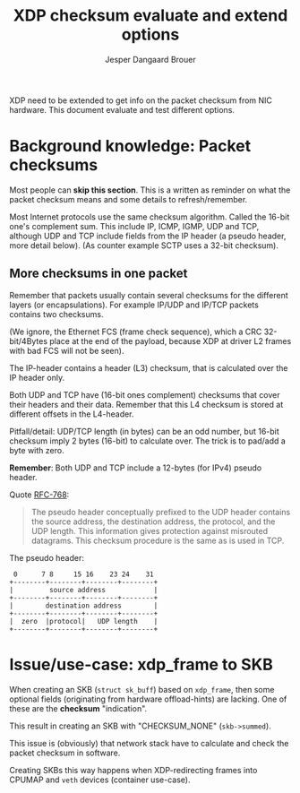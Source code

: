 # -*- fill-column: 76; -*-
#+Title: XDP checksum evaluate and extend options
#+Author: Jesper Dangaard Brouer
#+Options: ^:nil

XDP need to be extended to get info on the packet checksum from NIC
hardware. This document evaluate and test different options.

* Background knowledge: Packet checksums

Most people can *skip this section*. This is a written as reminder on what
the packet checksum means and some details to refresh/remember.

Most Internet protocols use the same checksum algorithm. Called the 16-bit
one's complement sum. This include IP, ICMP, IGMP, UDP and TCP, although UDP
and TCP include fields from the IP header (a pseudo header, more detail
below). (As counter example SCTP uses a 32-bit checksum).

** More checksums in one packet

Remember that packets usually contain several checksums for the different
layers (or encapsulations). For example IP/UDP and IP/TCP packets contains
two checksums.

(We ignore, the Ethernet FCS (frame check sequence), which a CRC
32-bit/4Bytes place at the end of the payload, because XDP at driver L2
frames with bad FCS will not be seen).

The IP-header contains a header (L3) checksum, that is calculated over the
IP header only.

Both UDP and TCP have (16-bit ones complement) checksums that cover their
headers and their data. Remember that this L4 checksum is stored at
different offsets in the L4-header.

Pitfall/detail: UDP/TCP length (in bytes) can be an odd number, but 16-bit
checksum imply 2 bytes (16-bit) to calculate over. The trick is to pad/add a
byte with zero.

*Remember*: Both UDP and TCP include a 12-bytes (for IPv4) pseudo header.

Quote [[https://tools.ietf.org/html/rfc768][RFC-768]]:
#+begin_quote
The pseudo  header  conceptually prefixed to the UDP header contains the
source  address,  the destination  address,  the protocol,  and the  UDP
length.   This information gives protection against misrouted datagrams.
This checksum procedure is the same as is used in TCP.
#+end_quote

The pseudo header:
#+begin_example
 0      7 8     15 16    23 24    31
+--------+--------+--------+--------+
|         source address            |
+--------+--------+--------+--------+
|        destination address        |
+--------+--------+--------+--------+
|  zero  |protocol|   UDP length    |
+--------+--------+--------+--------+
#+end_example


* Issue/use-case: xdp_frame to SKB

When creating an SKB (=struct sk_buff=) based on =xdp_frame=, then some
optional fields (originating from hardware offload-hints) are lacking.
One of these are the *checksum* "indication".

This result in creating an SKB with "CHECKSUM_NONE" (=skb->summed=).

This issue is (obviously) that network stack have to calculate and check the
packet checksum in software.

Creating SKBs this way happens when XDP-redirecting frames into CPUMAP and
=veth= devices (container use-case).

